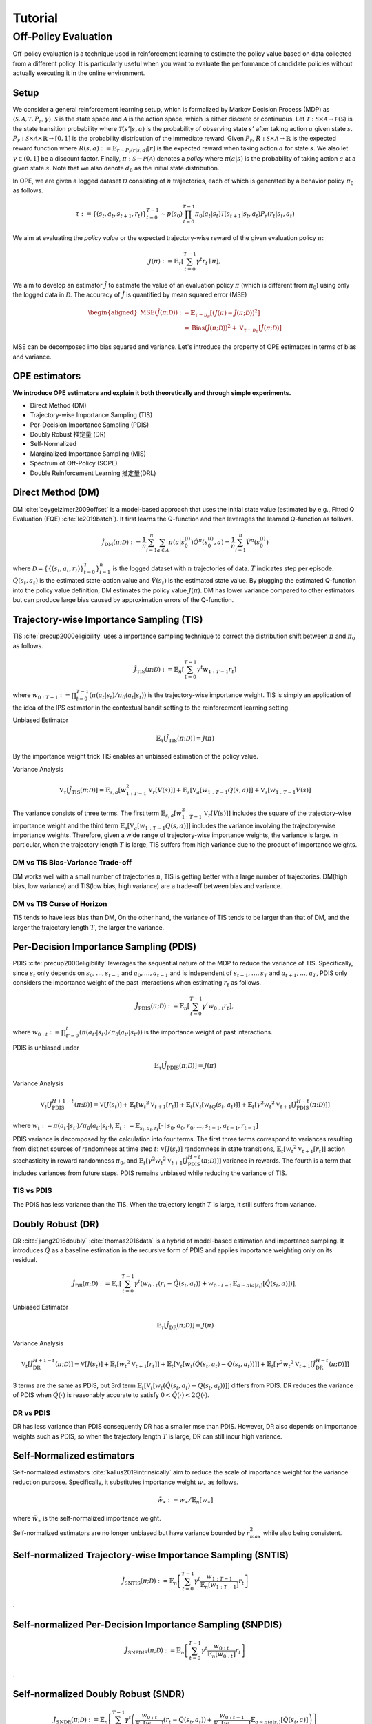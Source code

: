 Tutorial
==========

.. _overview_ope:

Off-Policy Evaluation
~~~~~~~~~~
Off-policy evaluation is a technique used in reinforcement learning to estimate the policy value based on data collected from a different policy. It is particularly useful when you want to evaluate the performance of candidate policies without actually executing it in the online environment.

Setup
----------
We consider a general reinforcement learning setup, which is formalized by Markov Decision Process (MDP) as :math:`\langle \mathcal{S}, \mathcal{A}, \mathcal{T}, P_r, \gamma \rangle`.
:math:`\mathcal{S}` is the state space and :math:`\mathcal{A}` is the action space, which is either discrete or continuous.
Let :math:`\mathcal{T}: \mathcal{S} \times \mathcal{A} \rightarrow \mathcal{P}(\mathcal{S})` is the state transition probability where :math:`\mathcal{T}(s' | s,a)` is the probability of observing state :math:`s'` after taking action :math:`a` given state :math:`s`.
:math:`P_r: \mathcal{S} \times \mathcal{A} \times \mathbb{R} \rightarrow [0,1]` is the probability distribution of the immediate reward.
Given :math:`P_r`, :math:`R: \mathcal{S} \times \mathcal{A} \rightarrow \mathbb{R}` is the expected reward function where :math:`R(s,a) := \mathbb{E}_{r \sim P_r (r | s, a)}[r]` is the expected reward when taking action :math:`a` for state :math:`s`.
We also let :math:`\gamma \in (0,1]` be a discount factor. Finally, :math:`\pi: \mathcal{S} \rightarrow \mathcal{P}(\mathcal{A})` denotes a *policy* where :math:`\pi(a| s)` is the probability of taking action :math:`a` at a given state :math:`s`.
Note that we also denote :math:`d_0` as the initial state distribution.

In OPE, we are given a logged dataset :math:`\mathcal{D}` consisting of :math:`n` trajectories, each of which is generated by a behavior policy :math:`\pi_0` as follows.

.. math::

    \tau := \{ (s_t, a_t, s_{t+1}, r_t) \}_{t=0}^{T-1} \sim p(s_0) \prod_{t=0}^{T-1} \pi_0(a_t | s_t) \mathcal{T}(s_{t+1} | s_t, a_t) P_r (r_t | s_t, a_t)

We aim at evaluating the *policy value* or the expected trajectory-wise reward of the given evaluation policy :math:`\pi`:

.. math::

    J(\pi) := \mathbb{E}_{\tau} \left [ \sum_{t=0}^{T-1} \gamma^t r_{t} \mid \pi \right ],


We aim to develop an estimator :math:`\hat{J}` to estimate the value of an evaluation policy :math:`\pi` (which is different from :math:`\pi_0`) using only the logged data in :math:`\mathcal{D}`. The accuracy of :math:`\hat{J}` is quantified by mean squared error (MSE)

.. math::
    
    \begin{aligned}
        \operatorname{MSE}(\hat{J}(\pi; \mathcal{D})): & =\mathbb{E}_{\tau  \sim p_{\pi}}\left[(J(\pi)-\hat{J}(\pi ; \mathcal{D}))^2\right] \\
        & =\operatorname{Bias}(\hat{J}(\pi; \mathcal{D}))^2+\mathbb{V}_{\tau  \sim p_{\pi}}[\hat{J}(\pi ; \mathcal{D})]
    \end{aligned}

MSE can be decomposed into bias squared and variance. Let's introduce the property of OPE estimators in terms of bias and variance.

OPE estimators
----------

**We introduce OPE estimators and explain it both theoretically and through simple experiments.** 

- Direct Method (DM)
- Trajectory-wise Importance Sampling (TIS)
- Per-Decision Importance Sampling (PDIS)
- Doubly Robust 推定量 (DR)
- Self-Normalized 
- Marginalized Importance Sampling (MIS)
- Spectrum of Off-Policy (SOPE)
- Double Reinforcement Learning 推定量(DRL)


Direct Method (DM)
----------

DM :cite:`beygelzimer2009offset` is a model-based approach that uses the initial state value (estimated by e.g., Fitted Q Evaluation (FQE) :cite:`le2019batch`).
It first learns the Q-function and then leverages the learned Q-function as follows.

.. math::

    \hat{J}_{\mathrm{DM}} (\pi; \mathcal{D}) := \frac{1}{n} \sum_{i=1}^n \sum_{a \in \mathcal{A}} \pi(a | s_{0}^{(i)}) \hat{Q^{\pi}}(s_{0}^{(i)}, a) = \frac{1}{n} \sum_{i=1}^n \hat{V^{\pi}}(s_{0}^{(i)})
    
where :math:`\mathcal{D}=\{\{(s_t, a_t, r_t)\}_{t=0}^T\}_{i=1}^n` is the logged dataset with :math:`n` trajectories of data.
:math:`T` indicates step per episode. :math:`\hat{Q}(s_t, a_t)` is the estimated state-action value and :math:`\hat{V}(s_t)` is the estimated state value.
By plugging the estimated Q-function into the policy value definition, DM estimates the policy value :math:`J(\pi)`. DM has lower variance compared to other estimators but can produce large bias caused by approximation errors of the Q-function.

.. _implementation_tis:

Trajectory-wise Importance Sampling (TIS)
----------
TIS :cite:`precup2000eligibility` uses a importance sampling technique to correct the distribution shift between :math:`\pi` and :math:`\pi_0` as follows.

.. math::

    \hat{J}_{\mathrm{TIS}} (\pi; \mathcal{D}) := \mathbb{E}_{n} \left[\sum_{t=0}^{T-1} \gamma^t w_{1:T-1} r_t \right]

where :math:`w_{0:T-1} := \prod_{t=0}^{T-1} (\pi(a_t | s_t) / \pi_0(a_t | s_t))` is the trajectory-wise importance weight. TIS is simply an application of the idea of the IPS estimator in the contextual bandit setting to the reinforcement learning setting. 

Unbiased Estimator

.. math::

    \mathbb{E}_{\tau}[\hat{J}_{\mathrm{TIS}} (\pi; \mathcal{D})] = J(\pi)

.. dropdown:: proof

    .. math::

        &\mathbb{E}_{\tau}[\hat{J}_{\mathrm{TIS}} (\pi; \mathcal{D})]\\
        &=\mathbb{E}_{\tau \sim p_{\pi_0}} \left[\sum_{t=0}^{T-1} \gamma^t w_{1:T-1} r_t \right] \\
        &= \mathbb{E}_{\tau \sim p_{\pi_0}}\left[\frac{\pi(a_1|s_1)\cdots \pi(a_{T-1}|s_{T-1})}
        {\pi_0(a_1|s_1)\cdots \pi_0(a_{T-1}|s_{T-1})} \sum_{t=0}^{T-1} \gamma^{t}r_t \right]\\
        &= \mathbb{E}_{\tau \sim p_{\pi_0}}\left[\frac{p(s_0)\pi(a_1|s_1)P_r(r_1|s_t, a_t)\mathcal{T}(s_{t+1}|s_t, a_t)\cdots \pi(a_{T-1}|s_{T-1})P_r(r_{T-1}|s_{T-1}, a_{T-1})}
        {p(s_0)\pi_0(a_1|s_1)P_r(r_1|s_t, a_t)\mathcal{T}(s_{t+1}|s_t, a_t)\cdots \pi_0(a_{T-1}|s_{T-1})P_r(r_{T-1}|s_{T-1}, a_{T-1})} \sum_{t=0}^{T-1} \gamma^{t}r_t\right]\\
        &= \mathbb{E}_{\tau \sim p_{\pi_0}}\left[\frac{p_{\pi}(\tau)}{p_{\pi_0}(\tau)}\sum_{t=0}^{T-1} \gamma^{t}r_t\right]\\
        &= \mathbb{E}_{\tau \sim p_{\pi}}\left[\sum_{t=0}^{T-1} \gamma^{t}r_t\right]\\
        &=J(\pi)
By the importance weight trick TIS enables an unbiased estimation of the policy value. 

Variance Analysis

.. math::

    \mathbb{V}_{\tau}[\hat{J}_{\mathrm{TIS}}(\pi; \mathcal{D})] = \mathbb{E}_{s, a}\left[w_{1:T-1}^2\mathbb{V}_{r}\left[ V(s)\right] \right ]+ \mathbb{E}_{s}\left[\mathbb{V}_{a}\left[ w_{1:T-1} Q(s, a)\right]\right]+\mathbb{V}_{s}\left[ w_{1:T-1} V(s)\right]


.. dropdown:: proof

    .. math::

        &\mathbb{V}_{\tau}[\hat{J}_{\mathrm{TIS}}(\pi; \mathcal{D})]\\
        &=\mathbb{V}_{\tau} \left[\sum_{t=0}^{T-1} \gamma^t w_{1:T-1} r_t \right]\\
        &=\mathbb{E}_{s, a}\left[\mathbb{V}_{r}\left[\sum_{t=0}^{T-1} \gamma^t w_{1:T-1} r_t \right] \right ]+ \mathbb{V}_{s, a}\left[\mathbb{E}_{r}\left[\sum_{t=0}^{T-1} \gamma^t w_{1:T-1} r_t \right]\right]\\
        &= \mathbb{E}_{s, a}\left[w_{1:T-1}^2\mathbb{V}_{r}\left[ V(s)\right] \right ]+ \mathbb{V}_{s, a}\left[ w_{1:T-1} Q(s, a)\right]\\
        &= \mathbb{E}_{s, a}\left[w_{1:T-1}^2\mathbb{V}_{r}\left[ V(s)\right] \right ]+ \mathbb{E}_{s}\left[\mathbb{V}_{a}\left[ w_{1:T-1} Q(s, a)\right]\right]+\mathbb{V}_{s}\left[\mathbb{E}_{a}\left[ w_{1:T-1} Q(s, a)\right]\right]\\
        &= \mathbb{E}_{s, a}\left[w_{1:T-1}^2\mathbb{V}_{r}\left[ V(s)\right] \right ]+ \mathbb{E}_{s}\left[\mathbb{V}_{a}\left[ w_{1:T-1} Q(s, a)\right]\right]+\mathbb{V}_{s}\left[ w_{1:T-1} V(s)\right]\\

The variance consists of three terms. The first term :math:`\mathbb{E}_{s, a}\left[w_{1:T-1}^2\mathbb{V}_{r}\left[ V(s)\right] \right ]` includes the square of the trajectory-wise importance weight and the third term :math:`\mathbb{E}_{s}\left[\mathbb{V}_{a}\left[ w_{1:T-1} Q(s, a)\right]\right]` includes the variance involving the trajectory-wise importance weights. Therefore, given a wide range of trajectory-wise importance weights, the variance is large.
In particular, when the trajectory length :math:`T` is large, TIS suffers from high variance due to the product of importance weights.

DM vs TIS Bias-Variance Trade-off 
^^^^^

.. grid:: 1 1 2 3

    .. grid-item-card:: 
        :img-top: ./images/bias_tis.png

        Bias with varying number of trajectories

    .. grid-item-card:: 
        :img-top: ./images/variance_tis.png

        Variance with varying number of trajectories


    .. grid-item-card:: 
        :img-top: ./images/mse_tis.png

        MSE with varying number of trajectories


DM works well with a small number of trajectories :math:`n`, TIS is getting better with a large number of trajectories. 
DM(high bias, low variance) and TIS(low bias, high variance) are a trade-off between bias and variance.


DM vs TIS Curse of Horizon
^^^^^^
.. grid:: 1 1 2 3

    .. grid-item-card:: 
        :img-top: ./images/bias_step_per_trajectory_tis.png

        Bias with varying the trajectory length

    .. grid-item-card:: 
        :img-top: ./images/variance_step_per_trajectory_tis.png

        Variance with varying the trajectory length

    .. grid-item-card:: 
        :img-top: ./images/mse_step_per_trajectory_tis.png

        MSE with varying the trajectory length


.. TIS tends to have less bias than DM, and the bias decreases as the trajectory length :math:`T` increases. 
TIS tends to have less bias than DM,
On the other hand, the variance of TIS tends to be larger than that of DM, and the larger the trajectory length :math:`T`, the larger the variance.

.. _implementation_pdis:

Per-Decision Importance Sampling (PDIS)
----------
PDIS :cite:`precup2000eligibility` leverages the sequential nature of the MDP to reduce the variance of TIS.
Specifically, since :math:`s_t` only depends on :math:`s_0, \ldots, s_{t-1}` and :math:`a_0, \ldots, a_{t-1}` and is independent of :math:`s_{t+1}, \ldots, s_{T}` and :math:`a_{t+1}, \ldots, a_{T}`,
PDIS only considers the importance weight of the past interactions when estimating :math:`r_t` as follows.

.. math::

    \hat{J}_{\mathrm{PDIS}} (\pi; \mathcal{D}) := \mathbb{E}_{n} \left[ \sum_{t=0}^{T-1} \gamma^t w_{0:t} r_t \right],

where :math:`w_{0:t} := \prod_{t'=0}^t (\pi(a_{t'} | s_{t'}) / \pi_0(a_{t'} | s_{t'}))` is the importance weight of past interactions.

PDIS is unbiased under 

.. math::

    \mathbb{E}_{\tau}[\hat{J}_{\mathrm{PDIS}} (\pi; \mathcal{D})] = J(\pi)

.. dropdown:: proof

    .. math::

        \mathbb{E}_{\tau}[\hat{J}_{\mathrm{PDIS}} (\pi; \mathcal{D})]
        &= \mathbb{E}_{\tau \sim p_{\pi_0}}\left[\sum_{t=0}^{T-1}\frac{\pi(a_1|s_1)\cdots \pi(a_{t}|s_{t})}
        {\pi_0(a_1|s_1)\cdots \pi_0(a_{t}|s_{t})} \gamma^{t}r_t \right]\\
        &= \sum_{t=0}^{T-1} \mathbb{E}_{\tau \sim p_{\pi_0}} \left[ \frac{\pi(a_1|s_1)\cdots \pi(a_{t}|s_{t})}
        {\pi_0(a_1|s_1)\cdots \pi_0(a_{t}|s_{t})} \gamma^{t}r_t  \right] \\
        &= \sum_{t=0}^{T-1} \mathbb{E}_{\tau \sim p_{\pi_0}}\left[\frac{\pi(a_1|s_1)\cdots \pi(a_{t}|s_{t})}
        {\pi_0(a_1|s_1)\cdots \pi_0(a_{t}|s_{t})} \gamma^{t}r_t \right]
        \underbrace{\mathbb{E}_{\pi_0(a_1|s_1)\cdots\pi_0(a_t|s_t)}\left[\sum_{a_{t+1}}\cdots\sum_{a_{T-1}}\pi(a_{t+1}|s_{t+1})\cdots\pi(a_{T-1}|s_{T-1})\right]}_{=1} \\
        &= \sum_{t=0}^{T-1} \mathbb{E}_{\tau \sim p_{\pi_0}}\left[\frac{\pi(a_1|s_1)\cdots \pi(a_{t}|s_{t})}
        {\pi_0(a_1|s_1)\cdots \pi_0(a_{t}|s_{t})} \gamma^{t}r_t \right]
        \mathbb{E}_{\tau \sim p_{\pi_0}}\left[\frac{\pi(a_{t+1}|s_{t+1})\cdots \pi(a_{T-1}|s_{T-1})}
        {\pi_0(a_{t+1}|s_{t+1})\cdots \pi_0(a_{T-1}|s_{T-1})}\right]\\
        &= \mathbb{E}_{\tau \sim p_{\pi_0}}\left[\sum_{t=0}^{T-1}\frac{\pi(a_1|s_1)\cdots \pi(a_{T-1}|s_{T-1})}
        {\pi_0(a_1|s_1)\cdots \pi_0(a_{T-1}|s_{T-1})} \gamma^{t}r_t \right]\\
        &= \mathbb{E}_{\tau \sim p_{\pi_0}}\left[\frac{p_{\pi}(\tau)}{p_{\pi_0}(\tau)}\sum_{t=0}^{T-1} \gamma^{t}r_t\right]\\
        &= \mathbb{E}_{\tau \sim p_{\pi}}\left[\sum_{t=0}^{T-1} \gamma^{t}r_t\right]\\
        &=J(\pi)

Variance Analysis

.. math::

    \mathbb{V}_{t}[\hat{J}_{\mathrm{PDIS}}^{H+1-t}(\pi; \mathcal{D})] = \mathbb{V}[J(s_t)] + \mathbb{E}_t[{w_t}^2\mathbb{V}_{t+1}[r_t]]+ \mathbb{E}_t[\mathbb{V}_t[w_tQ(s_t, a_t)]] + \mathbb{E}_t[\gamma^2{w_t}^2\mathbb{V}_{t+1}[\hat{J}_{\mathrm{PDIS}}^{H-t}(\pi; \mathcal{D})]] 

where :math:`w_{t} := \pi(a_{t'} | s_{t'}) / \pi_0(a_{t'} | s_{t'})`, 
:math:`\mathbb{E}_{t}:= \mathbb{E}_{s_t, a_t, r_t}[\cdot \mid s_0, a_0, r_0, ..., s_{t-1}, a_{t-1}, r_{t-1}]`

.. dropdown:: proof

    .. math::
        &\mathbb{V}_{t}[\hat{J}_{\mathrm{PDIS}}^{H+1-t}(\pi; \mathcal{D})]\\
        &=\mathbb{E}_{t}\left[\left(\hat{J}_{\mathrm{PDIS}}^{H+1-t}\right)^2\right]-\Bigl(\mathbb{E}_{t}[V(s_t)]\Bigr)^2 \\
        &=\mathbb{E}_{t}\left[\left(w_t\left(r_t+\gamma \hat{J}_{\mathrm{PDIS}}^{H-t} \right)\right)^2\right]-\mathbb{E}_{t}[V(s_t)^2]+\mathbb{V}_t[V(s_t)]\\
        &=\mathbb{E}_{t}\left[\left(w_tQ(s_t, a_t)+w_t\left(r_t+\gamma \hat{J}_{\mathrm{PDIS}}^{H-t}-Q(s_t, a_t)\right)\right)^2-V(s_t)^2\right]+\mathbb{V}_{t}[V(s_t)]\\
        &=\mathbb{E}_{t}\left[\left(w_tQ(s_t, a_t)+w_t\left(r_t-R(s_t, a_t)\right)+w_t\gamma \left(\hat{J}_{\mathrm{PDIS}}^{H-t} -\mathbb{E}_{t+1}[V(s_{t+1})]\right)\right)^2 -V(s_t)^2\right]+\mathbb{V}_{t}[V(s_t)]\\
        &=\mathbb{E}_{s_t, a_t}\left[\mathbb{E}_{r_t}\left[
        \left(w_tQ(s_t, a_t)+w_t\left(r_t-R(s_t, a_t)\right)+w_t\gamma \left(\hat{J}_{\mathrm{PDIS}}^{H-t} -\mathbb{E}_{t+1}[V(s_{t+1})]\right)\right)^2 -V(s_t)^2\right] \biggm\vert s_t, a_t\right]+\mathbb{V}_{t}[V(s_t)]\\
        &=\mathbb{E}_{s_t}\left[\mathbb{E}_{a_t, r_t}\left[
        \left(w_tQ(s_t, a_t)\right)^2 - V(s_t)^2 \mid s_t\right]\right]+\mathbb{E}_{s_t, a_t}\left[\mathbb{E}_{r_{t+1}}\left[w_{t}^2\left(r_t -R(s_t, a_t)\right)^2\right]\right]\\
        &+\mathbb{E}_{s_t, a_t}\left[\mathbb{E}_{r_{t+1}}\left[w_t^2\gamma^2\left(\hat{J}_{\mathrm{PDIS}}^{H-t}-\mathbb{E}_{t+1}[V(s_{t+1})]\right)^2\right]\right]+\mathbb{V}_{t}[V(s_t)]\\
        &=\mathbb{E}_{s_t} \left[ \mathbb{V}_{a_t, r_t} \left [ w_tQ(s_t, a_t) \mid s_t \right] \right ] + \mathbb{E}_{s_t,a_t} \left[w_t^2\mathbb{V}_{r_{t+1}}[r_t]\right]+\mathbb{E}_{s_t, a_t}\left[ w_t^2 \gamma^2\mathbb{V}_{r_{t+1}}[\hat{J}_{\mathrm{PDIS}}^{H-t}]\right]+ \mathbb{V}_t[V(s_t)]\\

PDIS variance is decomposed by the calculation into four terms. The first three terms correspond to variances resulting from distinct sources of randomness at time step :math:`t`: :math:`\mathbb{V}[J(s_t)]` randomness in state transitions, :math:`\mathbb{E}_t[{w_t}^2\mathbb{V}_{t+1}[r_t]]` action stochasticity in reward randomness :math:`\pi_0`, and :math:`\mathbb{E}_t[\gamma^2{w_t}^2\mathbb{V}_{t+1}[\hat{J}_{\mathrm{PDIS}}^{H-t}(\pi; \mathcal{D})]]` variance in rewards. The fourth is a term that includes variances from future steps. PDIS remains unbiased while reducing the variance of TIS. 


TIS vs PDIS
^^^^^^

.. grid:: 1 1 2 3

    .. grid-item-card:: 
        :img-top: ./images/bias_step_per_trajectory_pdis.png

        Bias with varying the trajectory length

    .. grid-item-card:: 
        :img-top: ./images/variance_step_per_trajectory_pdis.png

        Variance with varying the trajectory length

    .. grid-item-card:: 
        :img-top: ./images/mse_step_per_trajectory_pdis.png

        MSE with varying the trajectory length


The PDIS has less variance than the TIS. When the trajectory length :math:`T` is large, it still suffers from variance.


.. _implementation_dr:

Doubly Robust (DR)
----------
DR :cite:`jiang2016doubly` :cite:`thomas2016data` is a hybrid of model-based estimation and importance sampling.
It introduces :math:`\hat{Q}` as a baseline estimation in the recursive form of PDIS and applies importance weighting only on its residual.

.. math::

    \hat{J}_{\mathrm{DR}} (\pi; \mathcal{D})
    := \mathbb{E}_{n} \left[\sum_{t=0}^{T-1} \gamma^t (w_{0:t} (r_t - \hat{Q}(s_t, a_t)) + w_{0:t-1} \mathbb{E}_{a \sim \pi(a | s_t)}[\hat{Q}(s_t, a)])\right],

Unbiased Estimator

.. math::

    \mathbb{E}_{\tau}[\hat{J}_{\mathrm{DR}} (\pi; \mathcal{D})] = J(\pi)

.. dropdown:: proof

    .. math::
        &\mathbb{E}_{\tau}[\hat{J}_{\mathrm{DR}} (\pi; \mathcal{D})]\\
        &= \mathbb{E}_{\tau \sim p_{\pi_0}} \left[\sum_{t=0}^{T-1} \gamma^t \left (w_{0:t} (r_t - \hat{Q}(s_t, a_t)) + w_{0:t-1} \mathbb{E}_{a \sim \pi(a | s_t)}[\hat{Q}(s_t, a)]\right)\right]\\
        &= \mathbb{E}_{\tau \sim p_{\pi_0}} \left[\sum_{t=0}^{T-1} \gamma^t w_{0:t} r_t \right ] - \mathbb{E}_{\tau \sim p_{\pi_0}} \left[\sum_{t=0}^{T-1} \gamma^t w_{0:t}\hat{Q}(s_t, a_t) \right] + \mathbb{E}_{\tau \sim p_{\pi_0}} \left[\sum_{t=0}^{T-1} \gamma^t w_{0:t-1} \mathbb{E}_{a \sim \pi(a | s_t)}[\hat{Q}(s_t, a)]\right]\\
        &= \mathbb{E}_{\tau \sim p_{\pi_0}}[\hat{J}_{\mathrm{TIS}} (\pi; \mathcal{D})]  - \mathbb{E}_{\tau \sim p_{\pi_0}} \left[\sum_{t=0}^{T-1} \gamma^t w_{0:t}\hat{Q}(s_t, a_t) \right] + \mathbb{E}_{\tau \sim p_{\pi_0}} \left[\sum_{t=0}^{T-1} \gamma^t w_{0:t-1} \mathbb{E}_{a \sim \pi_0(a | s_t)}\left[\frac{\pi(a \mid s_t)}{\pi_0(a \mid s_t)}\hat{Q}(s_t, a)\right]\right]\\
        &= \mathbb{E}_{\tau \sim p_{\pi_0}}[\hat{J}_{\mathrm{TIS}} (\pi; \mathcal{D})]  - \mathbb{E}_{\tau \sim p_{\pi_0}} \left[\sum_{t=0}^{T-1} \gamma^t w_{0:t}\hat{Q}(s_t, a_t) \right] + \mathbb{E}_{\tau \sim { (s_{t'}, s_{t'+1}, r_{t'}) \}_{t'=0}^{T-1}}} \prod_{t' = 0}^{T-1}\mathbb{E}_{a \sim \pi_0(\cdot | s_{t'})}\left [\sum_{t=0}^{T-1} \gamma^t w_{0:t-1} \mathbb{E}_{a \sim \pi_0(a | s_t)}\left[\frac{\pi(a \mid s_t)}{\pi_0(a \mid s_t)}\hat{Q}(s_t, a)\right]\right]\\
        &= \mathbb{E}_{\tau \sim p_{\pi_0}}[\hat{J}_{\mathrm{TIS}} (\pi; \mathcal{D})]  - \mathbb{E}_{\tau \sim p_{\pi_0}} \left[\sum_{t=0}^{T-1} \gamma^t w_{0:t}\hat{Q}(s_t, a_t) \right] + \mathbb{E}_{\tau \sim { (s_{t'}, s_{t'+1}, r_{t'}) \}_{t'=0}^{T-1}}} \prod_{t' = 0}^{T-1}\mathbb{E}_{a \sim \pi_0(\cdot | s_{t'})}\left [\sum_{t=0}^{T-1} \gamma^t w_{0:t-1} \frac{\pi(a_t \mid s_t)}{\pi_0(a_t \mid s_t)}\hat{Q}(s_t, a_t)\right]\\
        &= \mathbb{E}_{\tau \sim p_{\pi_0}}[\hat{J}_{\mathrm{TIS}} (\pi; \mathcal{D})]  - \mathbb{E}_{\tau \sim p_{\pi_0}} \left[\sum_{t=0}^{T-1} \gamma^t w_{0:t}\hat{Q}(s_t, a_t) \right] + \mathbb{E}_{\tau \sim p_{\pi_0}} \left[\sum_{t=0}^{T-1} \gamma^t w_{0:t}\hat{Q}(s_t, a_t)) \right] \\
        &= J(\pi)

Variance Analysis

.. math::

    \mathbb{V}_{t}[\hat{J}_{\mathrm{DR}}^{H+1-t}(\pi; \mathcal{D})] = \mathbb{V}[J(s_t)] + \mathbb{E}_t\left[{w_t}^2\mathbb{V}_{t+1}[r_t]\right] + \mathbb{E}_t\left[\mathbb{V}_t[w_t(\hat{Q}(s_t, a_t)-Q(s_t, a_t))]\right] + \mathbb{E}_t\left[\gamma^2{w_t}^2\mathbb{V}_{t+1}[\hat{J}_{\mathrm{DR}}^{H-t}(\pi; \mathcal{D})]\right] 

.. dropdown:: proof

    .. math::
        &\mathbb{V}_{t}[\hat{J}_{\mathrm{DR}}^{H+1-t}(\pi; \mathcal{D})]\\
        &=\mathbb{E}_{t}\left[\left(\hat{J}_{\mathrm{DR}}^{H+1-t}\right)^2\right]-\Bigl(\mathbb{E}_{t}[V(s_t)]\Bigr)^2 \\
        &=\mathbb{E}_{t}\left[\left(\hat{V}(s_t)+w_t\left(r_t+\gamma \hat{J}_{\mathrm{DR}}^{H-t} - \hat{Q}(s_t, a_t)\right)\right)^2\right]-\mathbb{E}_{t}[V(s_t)^2]+\mathbb{V}_t[V(s_t)]\\
        &=\mathbb{E}_{t}\left[\left(w_tQ(s_t, a_t)-w_t\hat{Q}(s_t, a_t)+\hat{V}(s_t)+w_t\left(r_t+\gamma \hat{J}_{\mathrm{DR}}^{H-t}-Q(s_t, a_t)\right)\right)^2-V(s_t)^2\right]+\mathbb{V}_{t}[V(s_t)]\\
        &=\mathbb{E}_{t}\left[\left(w_t(Q(s_t, a_t)-\hat{Q}(s_t, a_t))+\hat{V}(s_t)+w_t\left(r_t-R(s_t, a_t)\right)+w_t\gamma \left(\hat{J}_{\mathrm{DR}}^{H-t} -\mathbb{E}_{t+1}[V(s_{t+1})]\right)\right)^2 -V(s_t)^2\right]+\mathbb{V}_{t}[V(s_t)]\\
        &=\mathbb{E}_{s_t, a_t}\left[\mathbb{E}_{r_t}\left[
        \left(w_t(Q(s_t, a_t)-\hat{Q}(s_t, a_t))+\hat{V}(s_t)+w_t\left(r_t-R(s_t, a_t)\right)+w_t\gamma \left(\hat{J}_{\mathrm{DR}}^{H-t} -\mathbb{E}_{t+1}[V(s_{t+1})]\right)\right)^2 -V(s_t)^2\right] \biggm\vert s_t, a_t\right]+\mathbb{V}_{t}[V(s_t)]\\
        &=\mathbb{E}_{s_t}\left[\mathbb{E}_{a_t, r_t}\left[
        \left(-w_t(Q(s_t, a_t)-\hat{Q}(s_t, a_t))+\hat{V}(s_t)\right)^2 - V(s_t)^2 \mid s_t\right]\right]+\mathbb{E}_{s_t, a_t}\left[\mathbb{E}_{r_{t+1}}\left[w_{t}^2\left(r_t -R(s_t, a_t)\right)^2\right]\right]\\
        &+\mathbb{E}_{s_t, a_t}\left[\mathbb{E}_{r_{t+1}}\left[w_t^2\gamma^2\left(\hat{J}_{\mathrm{DR}}^{H-t}-\mathbb{E}_{t+1}[V(s_{t+1})]\right)^2\right]\right]+\mathbb{V}_{t}[V(s_t)]\\
        &=\mathbb{E}_{s_t} \left[ \mathbb{V}_{a_t, r_t} \left [ -w_t(Q(s_t, a_t)-\hat{Q}(s_t, a_t))+\hat{V}(s_t) \mid s_t \right] \right ] + \mathbb{E}_{s_t,a_t} \left[w_t^2\mathbb{V}_{r_{t+1}}[r_t]\right]+\mathbb{E}_{s_t, a_t}\left[ w_t^2 \gamma^2\mathbb{V}_{r_{t+1}}[\hat{J}_{\mathrm{DR}}^{H-t}]\right]+ \mathbb{V}_t[V(s_t)]\\
        &=\mathbb{E}_{s_t}\left[\mathbb{V}_{a_t, r_t}\left[w_t(\hat{Q}(s_t, a_t)-Q(s_t, a_t)) \mid s_t\right]\right]+\mathbb{E}_{s_t, a_t}\left[{w_t}^2\mathbb{V}_{r_{t+1}}[r_t]\right] + \mathbb{E}_{s_t, a_t}\left[\gamma^2{w_t}^2\mathbb{V}_{r_{t+1}}[\hat{J}_{\mathrm{DR}}^{H-t}]\right] + \mathbb{V}_t[V(s_t)] 

3 terms are the same as PDIS, but 3rd term :math:`\mathbb{E}_t\left[\mathbb{V}_t[w_t(\hat{Q}(s_t, a_t)-Q(s_t, a_t))]\right]` differs from PDIS. DR reduces the variance of PDIS when :math:`\hat{Q}(\cdot)` is reasonably accurate to satisfy :math:`0 < \hat{Q}(\cdot) < 2 Q(\cdot)`. 

DR vs PDIS
^^^^^^

.. grid:: 1 1 2 3

    .. grid-item-card:: 
        :img-top: ./images/bias_dr.png

        Bias with varying number of trajectories

    .. grid-item-card:: 
        :img-top: ./images/variance_dr.png

        Variance with varying number of trajectories

    .. grid-item-card:: 
        :img-top: ./images/mse_dr.png

        MSE with varying number of trajectories


DR has less variance than PDIS consequently DR has a smaller mse than PDIS. However, DR also depends on importance weights such as PDIS, so when the trajectory length :math:`T` is large, DR can still incur high variance.


Self-Normalized estimators
----------
Self-normalized estimators :cite:`kallus2019intrinsically` aim to reduce the scale of importance weight for the variance reduction purpose.
Specifically, it substitutes importance weight :math:`w_{\ast}` as follows.

.. math::

    \tilde{w}_{\ast} := w_{\ast} / \mathbb{E}_{n}[w_{\ast}]

where :math:`\tilde{w}_{\ast}` is the self-normalized importance weight.

Self-normalized estimators are no longer unbiased but have variance bounded by :math:`r_{max}^2` while also being consistent.


.. _implementation_sntis:

Self-normalized Trajectory-wise Importance Sampling (SNTIS)
----------

.. math::

    \hat{J}_{\mathrm{SNTIS}} (\pi; \mathcal{D}) := \mathbb{E}_{n} \left[\sum_{t=0}^{T-1} \gamma^t \frac{w_{1:T-1}}{\mathbb{E}_n[w_{1:T-1}]} r_t \right]   
.

.. _implementation_snpdis:

Self-normalized Per-Decision Importance Sampling (SNPDIS)
----------
.. math::

    \hat{J}_{\mathrm{SNPDIS}} (\pi; \mathcal{D}) := \mathbb{E}_{n} \left[ \sum_{t=0}^{T-1} \gamma^t \frac{w_{0:t}}{\mathbb{E}_n[w_{0:t}]} r_t \right]
.

.. _implementation_sndr:

Self-normalized Doubly Robust (SNDR)
----------
.. math::

    \hat{J}_{\mathrm{SNDR}} (\pi; \mathcal{D})
    := \mathbb{E}_{n} \left[\sum_{t=0}^{T-1} \gamma^t \left(\frac{w_{0:t}}{\mathbb{E}_n[w_{0:t}]} (r_t - \hat{Q}(s_t, a_t)) + \frac{w_{0:t-1}}{\mathbb{E}_n[w_{0:t-1}]} \mathbb{E}_{a \sim \pi(a | s_t)}[\hat{Q}(s_t, a)]\right)\right]
.

.. grid:: 1 1 2 3

    .. grid-item-card:: 
        :img-top: ./images/bias_sntis.png

        Bias with varying number of trajectories

    .. grid-item-card:: 
        :img-top: ./images/variance_sntis.png

        Variance with varying number of trajectories

    .. grid-item-card:: 
        :img-top: ./images/mse_sntis.png

        MSE with varying number of trajectories

SNTIS is able to reduce the variance while keeping the bias much the same compared to TIS, resulting in a reduced MSE.


.. _implementation_marginal_ope:

Marginalized Importance Sampling Estimators
----------
(State Marginal Estimators)

(State-Action Marginal Estimators)



When the length of the trajectory :math:`T` is large, even per-decision importance weights can be exponentially large in the latter part of the trajectory.
To alleviate this, state marginal or state-action marginal importance weights can be used instead of the per-decision importance weight as follows :cite:`liu2018breaking` :cite:`uehara2020minimax`.

.. math::

    w_{s, a}(s, a) &:= d^{\pi}(s, a) / d^{\pi_0}(s, a) \\
    w_s(s) &:= d^{\pi}(s) / d^{\pi_0}(s)

Then, the importance weight is replaced as follows.

.. math::

    w(s_t, a_t) &= w_{s, a}(s_t, a_t) \\
    w(s_t, a_t) &= w_{s}(s_t) w_{t}(s_t, a_t)
    
    
where :math:`w_t(s_t, a_t) = \pi(a_t | s_t) / \pi_0(a_t | s_t)` is the immediate importance weight.

This estimator is particularly useful when policy visits the same or similar states among different trajectories or different timesteps.
(e.g., when the state transition is something like :math:`\cdots \rightarrow s_1 \rightarrow s_2 \rightarrow s_1 \rightarrow s_2 \rightarrow \cdots` or when the trajectories always visit some particular state as :math:`\cdots \rightarrow s_{*} \rightarrow s_{1} \rightarrow s_{*} \rightarrow \cdots`)

.. grid:: 1 1 2 3

    .. grid-item-card:: 
        :img-top: ./images/bias_samis.png

        Bias with varying the trajectory length

    .. grid-item-card:: 
        :img-top: ./images/variance_samis.png

        Variance with varying the trajectory length

    .. grid-item-card:: 
        :img-top: ./images/mse_samis.png

        MSE with varying the trajectory length

SAMIS requires estimating state-action marginal importance weights, which introduces a bias, but it can reduce variance more than PDIS.

.. _implementation_drl:

Double Reinforcement Learning (DRL)
----------
Comparing DR in the standard and marginal OPE, we notice that their formulation is slightly different as follows.

(DR in standard OPE)

.. math::

    \hat{J}_{\mathrm{DR}} (\pi; \mathcal{D})
    := \mathbb{E}_{n} \left[\sum_{t=0}^{T-1} \gamma^t (w_{0:t} (r_t - \hat{Q}(s_t, a_t)) + w_{0:t-1} \mathbb{E}_{a \sim \pi(a | s_t)}[\hat{Q}(s_t, a)]) \right],

(DR in marginal OPE)

.. math::

    \hat{J}_{\mathrm{SAM-DR}} (\pi; \mathcal{D})
    &:= \mathbb{E}_{n} [\mathbb{E}_{a_0 \sim \pi(a_0 | s_0)} \hat{Q}(s_0, a_0)] \\
    & \quad \quad + \mathbb{E}_{n} \left[\sum_{t=0}^{T-1} \gamma^t w_{s, a}(s_t, a_t) (r_t + \gamma \mathbb{E}_{a \sim \pi(a | s_t)}[\hat{Q}(s_{t+1}, a)] - \hat{Q}(s_t, a_t)) \right],

Then, a natural question arises, would it be possible to use marginal importance weight in DR in the standard formulation?

DRL :cite:`kallus2020double` leverages the marginal importance sampling in the standard OPE formulation as follows.

.. math::

    \hat{J}_{\mathrm{DRL}} (\pi; \mathcal{D})
    & := \frac{1}{n} \sum_{k=1}^K \sum_{i=1}^{n_k} \sum_{t=0}^{T-1} (w_s^j(s_{i,t}, a_{i, t}) (r_{i, t} - Q^j(s_{i, t}, a_{i, t})) \\
    & \quad \quad + w_s^j(s_{i, t-1}, a_{i, t-1}) \mathbb{E}_{a \sim \pi(a | s_t)}[Q^j(s_{i, t}, a)] )

DRL achieves the semiparametric efficiency with a consistent value predictor :math:`Q`. 
Therefore, to alleviate the potential bias introduced in :math:`Q`, DRL uses the "cross-fitting" technique to estimate the value function.
Specifically, let :math:`K` is the number of folds and :math:`\mathcal{D}_j` is the :math:`j`-th split of logged data consisting of :math:`n_k` samples.
Cross-fitting trains :math:`w^j` and :math:`Q^j` on the subset of data used for OPE, i.e., :math:`\mathcal{D} \setminus \mathcal{D}_j`.


.. grid:: 1 1 2 3

    .. grid-item-card:: 
        :img-top: ./images/bias_drl.png

        Bias with varying the trajectory length

    .. grid-item-card:: 
        :img-top: ./images/variance_drl.png

        Variance with varying the trajectory length

    .. grid-item-card:: 
        :img-top: ./images/mse_drl.png

        MSE with varying the trajectory length

DRL can suppress the variance even when the length of the trajectory is large by using marginal importance weight, theoretically satisfying efficiency and robustness. The better the estimation of the Q function of DRL, the smaller the variance.

.. _implementation_sope:

Spectrum of Off-Policy Estimators (SOPE)
----------
While state marginal or state-action marginal importance weight effectively alleviates the variance of per-decision importance weight, the estimation error of marginal importance weights
may introduce some bias in estimation. To alleviate this and control the bias-variance tradeoff more flexibly, SOPE uses the following interpolated importance weights :cite:`yuan2021sope`.

.. math::

    w(s_t, a_t) &= 
    \begin{cases}
        \prod_{t'=0}^{k-1} w_t(s_{t'}, a_{t'}) & \mathrm{if} \, t < k \\
        w_{s, a}(s_{t-k}, a_{t-k}) \prod_{t'=t-k+1}^{t} w_t(s_{t'}, a_{t'}) & \mathrm{otherwise}
    \end{cases} \\
    w(s_t, a_t) &= 
    \begin{cases}
        \prod_{t'=0}^{k-1} w_t(s_{t'}, a_{t'}) & \mathrm{if} \, t < k \\
        w_{s}(s_{t-k}) \prod_{t'=t-k}^{t} w_t(s_{t'}, a_{t'}) & \mathrm{otherwise}
    \end{cases}
    
where SOPE uses per-decision importance weight :math:`w_t(s_t, a_t) := \pi(a_t | s_t) / \pi_0(a_t | s_t)` for the :math:`k` most recent timesteps.
    
.. grid:: 1 1 2 3

    .. grid-item-card:: 
        :img-top: ./images/bias_sope.png

        Bias with varying number of n_step_pdis

    .. grid-item-card:: 
        :img-top: ./images/variance_sope.png

        Variance with varying number of n_step_pdis

    .. grid-item-card:: 
        :img-top: ./images/mse_sope.png

        MSE with varying number of n_step_pdis


SOPE can control the balance between marginal and per-decision estimators by changing n_step_pdis. As seen in the figure, SOPE is equal to SAMIS when n_step_pdis is 0 and is equal to pdis when n_step_pdis is the trajectory length :math:`T`. If n_step_pdis is large, bias can be reduced, if it is small, variance can be reduced. SOPE reduces MSE with less bias than SAMIS and less variance than PDIS. 


.. raw:: html

    <div class="white-space-5px"></div>

.. grid::

    .. grid-item::
        :columns: 2
        :margin: 0
        :padding: 0

        .. grid::
            :margin: 0

            .. grid-item-card::
                :link: installation
                :link-type: doc
                :shadow: none
                :margin: 0
                :padding: 0

                <<< Prev
                **Quickstart**

    .. grid-item::
        :columns: 8
        :margin: 0
        :padding: 0

    .. grid-item::
        :columns: 2
        :margin: 0
        :padding: 0

        .. grid::
            :margin: 0

            .. grid-item-card::
                :link: _autogallery/index
                :link-type: doc
                :shadow: none
                :margin: 0
                :padding: 0

                Next >>>
                **Tutorial**

            .. grid-item-card::
                :link: index
                :link-type: doc
                :shadow: none
                :margin: 0
                :padding: 0

                Next >>>
                **Documentation**

